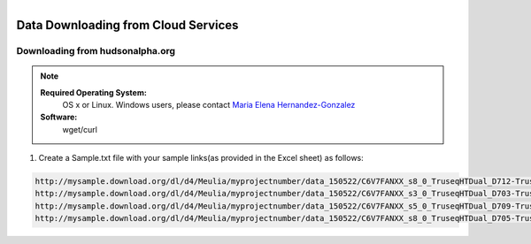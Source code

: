 
.. MCBL documentation master file, created by
   sphinx-quickstart on Wed Sep 23 17:00:18 2015.
   You can adapt this file completely to your liking, but it should at least
   contain the root `toctree` directive.


.. module:: Data Downloading
   :synopsis: Data Download
.. moduleauthor:: Saranga Wijeratne<wijeratne.3@osu.edu>



.. figure:: Logo.png
   :align: right

**********************************************
Data Downloading from Cloud Services
**********************************************

Downloading from hudsonalpha.org
----------------

.. Note::

	**Required Operating System:**
		OS x or Linux. Windows users, please contact `Maria Elena Hernandez-Gonzalez <mailto:hernandez-gonzal.2@osu.edu>`_ 

	**Software:**
		wget/curl

#. Create a Sample.txt file with your sample links(as provided in the Excel sheet) as follows:

.. code-block:: bash
 

	http://mysample.download.org/dl/d4/Meulia/myprojectnumber/data_150522/C6V7FANXX_s8_0_TruseqHTDual_D712-TruseqHTDual_D508_SL104628.fastq.gz
	http://mysample.download.org/dl/d4/Meulia/myprojectnumber/data_150522/C6V7FANXX_s3_0_TruseqHTDual_D703-TruseqHTDual_D501_SL104549.fastq.gz
	http://mysample.download.org/dl/d4/Meulia/myprojectnumber/data_150522/C6V7FANXX_s5_0_TruseqHTDual_D709-TruseqHTDual_D506_SL104602.fastq.gz
	http://mysample.download.org/dl/d4/Meulia/myprojectnumber/data_150522/C6V7FANXX_s8_0_TruseqHTDual_D705-TruseqHTDual_D501_SL104565.fastq.gz



   



